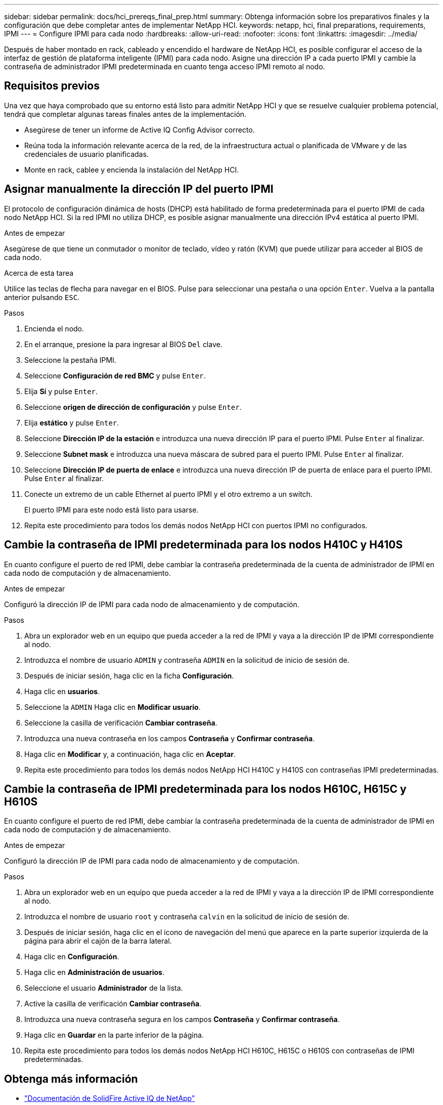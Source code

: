 ---
sidebar: sidebar 
permalink: docs/hci_prereqs_final_prep.html 
summary: Obtenga información sobre los preparativos finales y la configuración que debe completar antes de implementar NetApp HCI. 
keywords: netapp, hci, final preparations, requirements, IPMI 
---
= Configure IPMI para cada nodo
:hardbreaks:
:allow-uri-read: 
:nofooter: 
:icons: font
:linkattrs: 
:imagesdir: ../media/


[role="lead"]
Después de haber montado en rack, cableado y encendido el hardware de NetApp HCI, es posible configurar el acceso de la interfaz de gestión de plataforma inteligente (IPMI) para cada nodo. Asigne una dirección IP a cada puerto IPMI y cambie la contraseña de administrador IPMI predeterminada en cuanto tenga acceso IPMI remoto al nodo.



== Requisitos previos

Una vez que haya comprobado que su entorno está listo para admitir NetApp HCI y que se resuelve cualquier problema potencial, tendrá que completar algunas tareas finales antes de la implementación.

* Asegúrese de tener un informe de Active IQ Config Advisor correcto.
* Reúna toda la información relevante acerca de la red, de la infraestructura actual o planificada de VMware y de las credenciales de usuario planificadas.
* Monte en rack, cablee y encienda la instalación del NetApp HCI.




== Asignar manualmente la dirección IP del puerto IPMI

El protocolo de configuración dinámica de hosts (DHCP) está habilitado de forma predeterminada para el puerto IPMI de cada nodo NetApp HCI. Si la red IPMI no utiliza DHCP, es posible asignar manualmente una dirección IPv4 estática al puerto IPMI.

.Antes de empezar
Asegúrese de que tiene un conmutador o monitor de teclado, vídeo y ratón (KVM) que puede utilizar para acceder al BIOS de cada nodo.

.Acerca de esta tarea
Utilice las teclas de flecha para navegar en el BIOS. Pulse para seleccionar una pestaña o una opción `Enter`. Vuelva a la pantalla anterior pulsando `ESC`.

.Pasos
. Encienda el nodo.
. En el arranque, presione la para ingresar al BIOS `Del` clave.
. Seleccione la pestaña IPMI.
. Seleccione *Configuración de red BMC* y pulse `Enter`.
. Elija *Sí* y pulse `Enter`.
. Seleccione *origen de dirección de configuración* y pulse `Enter`.
. Elija *estático* y pulse `Enter`.
. Seleccione *Dirección IP de la estación* e introduzca una nueva dirección IP para el puerto IPMI. Pulse `Enter` al finalizar.
. Seleccione *Subnet mask* e introduzca una nueva máscara de subred para el puerto IPMI. Pulse `Enter` al finalizar.
. Seleccione *Dirección IP de puerta de enlace* e introduzca una nueva dirección IP de puerta de enlace para el puerto IPMI. Pulse `Enter` al finalizar.
. Conecte un extremo de un cable Ethernet al puerto IPMI y el otro extremo a un switch.
+
El puerto IPMI para este nodo está listo para usarse.

. Repita este procedimiento para todos los demás nodos NetApp HCI con puertos IPMI no configurados.




== Cambie la contraseña de IPMI predeterminada para los nodos H410C y H410S

En cuanto configure el puerto de red IPMI, debe cambiar la contraseña predeterminada de la cuenta de administrador de IPMI en cada nodo de computación y de almacenamiento.

.Antes de empezar
Configuró la dirección IP de IPMI para cada nodo de almacenamiento y de computación.

.Pasos
. Abra un explorador web en un equipo que pueda acceder a la red de IPMI y vaya a la dirección IP de IPMI correspondiente al nodo.
. Introduzca el nombre de usuario `ADMIN` y contraseña `ADMIN` en la solicitud de inicio de sesión de.
. Después de iniciar sesión, haga clic en la ficha *Configuración*.
. Haga clic en *usuarios*.
. Seleccione la `ADMIN` Haga clic en *Modificar usuario*.
. Seleccione la casilla de verificación *Cambiar contraseña*.
. Introduzca una nueva contraseña en los campos *Contraseña* y *Confirmar contraseña*.
. Haga clic en *Modificar* y, a continuación, haga clic en *Aceptar*.
. Repita este procedimiento para todos los demás nodos NetApp HCI H410C y H410S con contraseñas IPMI predeterminadas.




== Cambie la contraseña de IPMI predeterminada para los nodos H610C, H615C y H610S

En cuanto configure el puerto de red IPMI, debe cambiar la contraseña predeterminada de la cuenta de administrador de IPMI en cada nodo de computación y de almacenamiento.

.Antes de empezar
Configuró la dirección IP de IPMI para cada nodo de almacenamiento y de computación.

.Pasos
. Abra un explorador web en un equipo que pueda acceder a la red de IPMI y vaya a la dirección IP de IPMI correspondiente al nodo.
. Introduzca el nombre de usuario `root` y contraseña `calvin` en la solicitud de inicio de sesión de.
. Después de iniciar sesión, haga clic en el icono de navegación del menú que aparece en la parte superior izquierda de la página para abrir el cajón de la barra lateral.
. Haga clic en *Configuración*.
. Haga clic en *Administración de usuarios*.
. Seleccione el usuario *Administrador* de la lista.
. Active la casilla de verificación *Cambiar contraseña*.
. Introduzca una nueva contraseña segura en los campos *Contraseña* y *Confirmar contraseña*.
. Haga clic en *Guardar* en la parte inferior de la página.
. Repita este procedimiento para todos los demás nodos NetApp HCI H610C, H615C o H610S con contraseñas de IPMI predeterminadas.


[discrete]
== Obtenga más información

* https://docs.netapp.com/us-en/solidfire-active-iq/index.html["Documentación de SolidFire Active IQ de NetApp"^]
* https://docs.netapp.com/us-en/vcp/index.html["Plugin de NetApp Element para vCenter Server"^]
* https://www.netapp.com/hybrid-cloud/hci-documentation/["Página de recursos de NetApp HCI"^]

